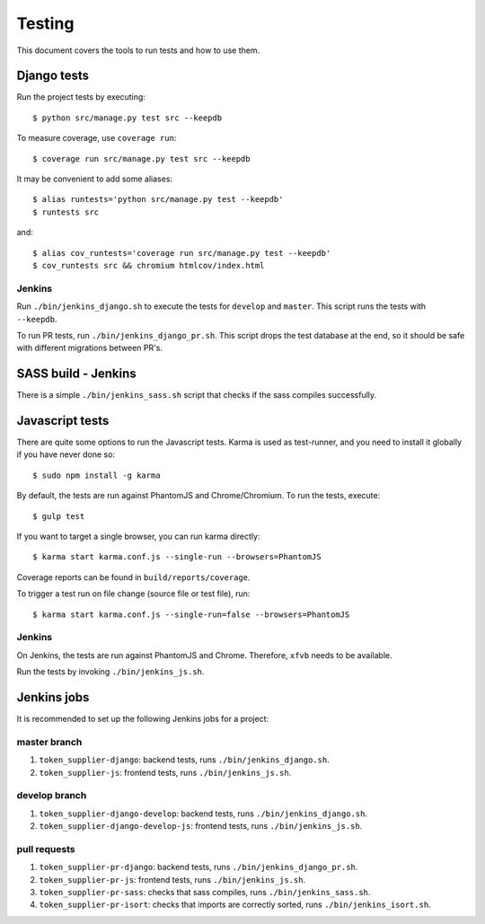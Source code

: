 .. _testing:

=======
Testing
=======

This document covers the tools to run tests and how to use them.


Django tests
============

Run the project tests by executing::

    $ python src/manage.py test src --keepdb

To measure coverage, use ``coverage run``::

    $ coverage run src/manage.py test src --keepdb

It may be convenient to add some aliases::

    $ alias runtests='python src/manage.py test --keepdb'
    $ runtests src

and::

    $ alias cov_runtests='coverage run src/manage.py test --keepdb'
    $ cov_runtests src && chromium htmlcov/index.html


Jenkins
-------

Run ``./bin/jenkins_django.sh`` to execute the tests for ``develop`` and ``master``.
This script runs the tests with ``--keepdb``.

To run PR tests, run ``./bin/jenkins_django_pr.sh``. This script drops the test
database at the end, so it should be safe with different migrations between PR's.


SASS build - Jenkins
====================

There is a simple ``./bin/jenkins_sass.sh`` script that checks if the sass
compiles successfully.


Javascript tests
================

There are quite some options to run the Javascript tests. Karma is used as
test-runner, and you need to install it globally if you have never done so::

    $ sudo npm install -g karma

By default, the tests are run against PhantomJS and Chrome/Chromium. To run
the tests, execute::

    $ gulp test

If you want to target a single browser, you can run karma directly::

    $ karma start karma.conf.js --single-run --browsers=PhantomJS

Coverage reports can be found in ``build/reports/coverage``.

To trigger a test run on file change (source file or test file), run::

    $ karma start karma.conf.js --single-run=false --browsers=PhantomJS


Jenkins
-------

On Jenkins, the tests are run against PhantomJS and Chrome. Therefore, ``xfvb``
needs to be available.

Run the tests by invoking ``./bin/jenkins_js.sh``.


Jenkins jobs
============

It is recommended to set up the following Jenkins jobs for a project:

**master** branch
-----------------

1. ``token_supplier-django``: backend tests, runs ``./bin/jenkins_django.sh``.
2. ``token_supplier-js``: frontend tests, runs ``./bin/jenkins_js.sh``.

**develop** branch
------------------

1. ``token_supplier-django-develop``: backend tests, runs ``./bin/jenkins_django.sh``.
2. ``token_supplier-django-develop-js``: frontend tests, runs ``./bin/jenkins_js.sh``.

pull requests
-------------
1. ``token_supplier-pr-django``: backend tests, runs ``./bin/jenkins_django_pr.sh``.
2. ``token_supplier-pr-js``: frontend tests, runs ``./bin/jenkins_js.sh``.
3. ``token_supplier-pr-sass``: checks that sass compiles, runs ``./bin/jenkins_sass.sh``.
4. ``token_supplier-pr-isort``: checks that imports are correctly
   sorted, runs ``./bin/jenkins_isort.sh``.

